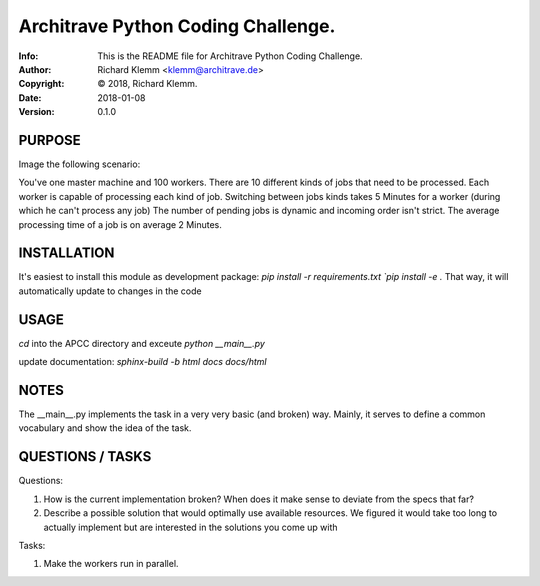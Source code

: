 ===================================
Architrave Python Coding Challenge.
===================================
:Info: This is the README file for Architrave Python Coding Challenge.
:Author: Richard Klemm <klemm@architrave.de>
:Copyright: © 2018, Richard Klemm.
:Date: 2018-01-08
:Version: 0.1.0

.. index: README

PURPOSE
-------
Image the following scenario:

You've one master machine and 100 workers.
There are 10 different kinds of jobs that need to be processed.
Each worker is capable of processing each kind of job.
Switching between jobs kinds takes 5 Minutes for a worker (during which he can't process any job)
The number of pending jobs is dynamic and incoming order isn't strict.
The average processing time of a job is on average 2 Minutes.


INSTALLATION
------------
It's easiest to install this module as development package:
`pip install -r requirements.txt
`pip install -e .`
That way, it will automatically update to changes in the code

USAGE
-----
`cd` into the APCC directory and exceute
`python __main__.py`

update documentation:
`sphinx-build -b html docs docs/html`

NOTES
-----
The __main__.py implements the task in a very very basic (and broken)
way. Mainly, it serves to define a common vocabulary and show
the idea of the task.


QUESTIONS / TASKS
---------

Questions:

1. How is the current implementation broken? When does it make sense to deviate from the
   specs that far?
2. Describe a possible solution that would optimally use available resources.
   We figured it would take too long to actually implement but are interested in the
   solutions you come up with

Tasks:

1. Make the workers run in parallel.


